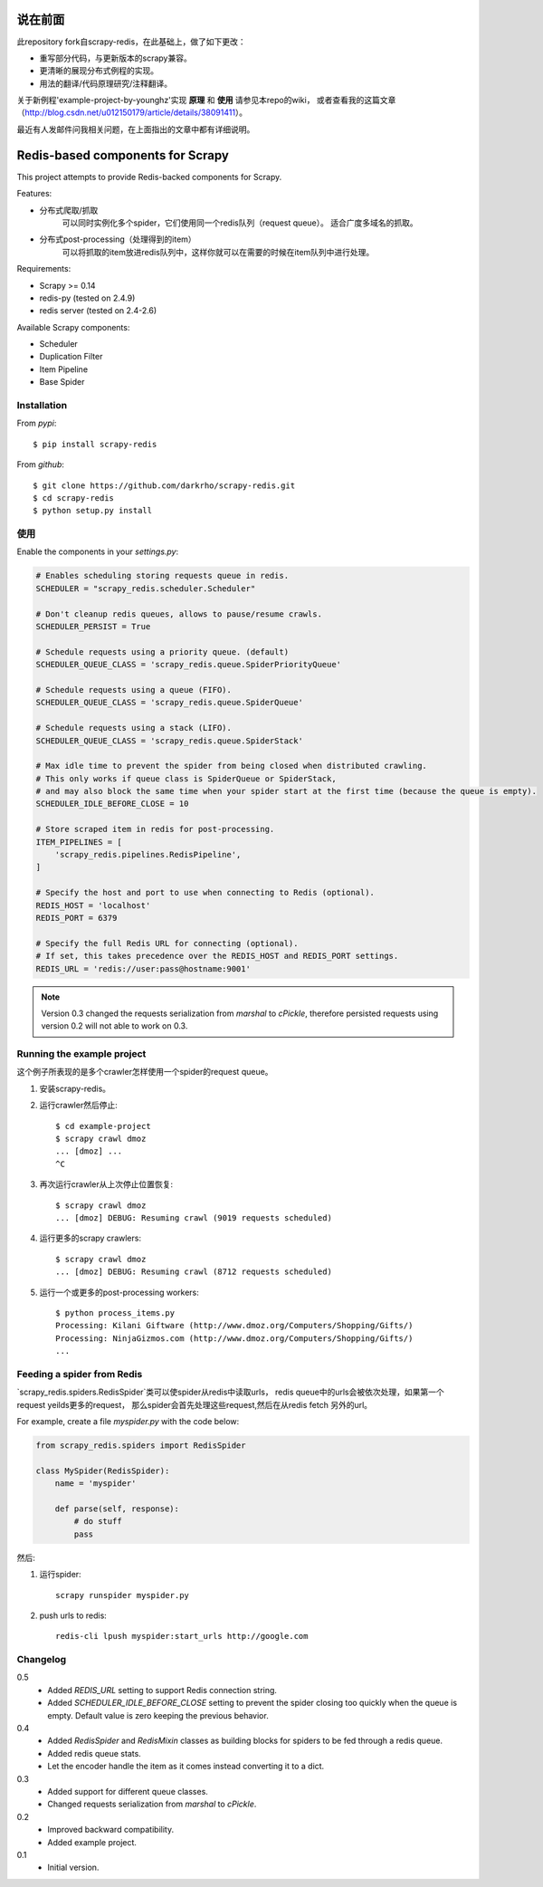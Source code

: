 说在前面
========

此repository fork自scrapy-redis，在此基础上，做了如下更改：

* 重写部分代码，与更新版本的scrapy兼容。
* 更清晰的展现分布式例程的实现。
* 用法的翻译/代码原理研究/注释翻译。

关于新例程'example-project-by-younghz'实现 **原理** 和 **使用** 请参见本repo的wiki，
或者查看我的这篇文章（http://blog.csdn.net/u012150179/article/details/38091411）。    

最近有人发邮件问我相关问题，在上面指出的文章中都有详细说明。

Redis-based components for Scrapy
=================================

This project attempts to provide Redis-backed components for Scrapy.

Features:

* 分布式爬取/抓取
    可以同时实例化多个spider，它们使用同一个redis队列（request queue）。
    适合广度多域名的抓取。
* 分布式post-processing（处理得到的item）
    可以将抓取的item放进redis队列中，这样你就可以在需要的时候在item队列中进行处理。

Requirements:

* Scrapy >= 0.14
* redis-py (tested on 2.4.9)
* redis server (tested on 2.4-2.6)

Available Scrapy components:

* Scheduler
* Duplication Filter
* Item Pipeline
* Base Spider


Installation
------------

From `pypi`::

  $ pip install scrapy-redis

From `github`::

  $ git clone https://github.com/darkrho/scrapy-redis.git
  $ cd scrapy-redis
  $ python setup.py install


使用
-----

Enable the components in your `settings.py`:

.. code-block:: python

  # Enables scheduling storing requests queue in redis.
  SCHEDULER = "scrapy_redis.scheduler.Scheduler"

  # Don't cleanup redis queues, allows to pause/resume crawls.
  SCHEDULER_PERSIST = True

  # Schedule requests using a priority queue. (default)
  SCHEDULER_QUEUE_CLASS = 'scrapy_redis.queue.SpiderPriorityQueue'

  # Schedule requests using a queue (FIFO).
  SCHEDULER_QUEUE_CLASS = 'scrapy_redis.queue.SpiderQueue'

  # Schedule requests using a stack (LIFO).
  SCHEDULER_QUEUE_CLASS = 'scrapy_redis.queue.SpiderStack'

  # Max idle time to prevent the spider from being closed when distributed crawling.
  # This only works if queue class is SpiderQueue or SpiderStack,
  # and may also block the same time when your spider start at the first time (because the queue is empty).
  SCHEDULER_IDLE_BEFORE_CLOSE = 10

  # Store scraped item in redis for post-processing.
  ITEM_PIPELINES = [
      'scrapy_redis.pipelines.RedisPipeline',
  ]
  
  # Specify the host and port to use when connecting to Redis (optional).
  REDIS_HOST = 'localhost'
  REDIS_PORT = 6379
  
  # Specify the full Redis URL for connecting (optional).
  # If set, this takes precedence over the REDIS_HOST and REDIS_PORT settings.
  REDIS_URL = 'redis://user:pass@hostname:9001'

.. note::

  Version 0.3 changed the requests serialization from `marshal` to `cPickle`,
  therefore persisted requests using version 0.2 will not able to work on 0.3.


Running the example project
---------------------------

这个例子所表现的是多个crawler怎样使用一个spider的request queue。

1. 安装scrapy-redis。

2. 运行crawler然后停止::

    $ cd example-project
    $ scrapy crawl dmoz
    ... [dmoz] ...
    ^C

3. 再次运行crawler从上次停止位置恢复::

    $ scrapy crawl dmoz
    ... [dmoz] DEBUG: Resuming crawl (9019 requests scheduled)

4. 运行更多的scrapy crawlers::

    $ scrapy crawl dmoz
    ... [dmoz] DEBUG: Resuming crawl (8712 requests scheduled)

5. 运行一个或更多的post-processing workers::

    $ python process_items.py
    Processing: Kilani Giftware (http://www.dmoz.org/Computers/Shopping/Gifts/)
    Processing: NinjaGizmos.com (http://www.dmoz.org/Computers/Shopping/Gifts/)
    ...


Feeding a spider from Redis
---------------------------

`scrapy_redis.spiders.RedisSpider`类可以使spider从redis中读取urls，
redis queue中的urls会被依次处理，如果第一个request yeilds更多的request，
那么spider会首先处理这些request,然后在从redis fetch 另外的url。

For example, create a file `myspider.py` with the code below:

.. code-block:: python

    from scrapy_redis.spiders import RedisSpider

    class MySpider(RedisSpider):
        name = 'myspider'

        def parse(self, response):
            # do stuff
            pass


然后:

1. 运行spider::

    scrapy runspider myspider.py

2. push urls to redis::

    redis-cli lpush myspider:start_urls http://google.com


Changelog
---------

0.5
  * Added `REDIS_URL` setting to support Redis connection string.
  * Added `SCHEDULER_IDLE_BEFORE_CLOSE` setting to prevent the spider closing too
    quickly when the queue is empty. Default value is zero keeping the previous
    behavior.

0.4
  * Added `RedisSpider` and `RedisMixin` classes as building blocks for spiders
    to be fed through a redis queue.
  * Added redis queue stats.
  * Let the encoder handle the item as it comes instead converting it to a dict.

0.3
  * Added support for different queue classes.
  * Changed requests serialization from `marshal` to `cPickle`.

0.2
  * Improved backward compatibility.
  * Added example project.

0.1
  * Initial version.


.. image:: https://d2weczhvl823v0.cloudfront.net/darkrho/scrapy-redis/trend.png
   :alt: Bitdeli badge
   :target: https://bitdeli.com/free

